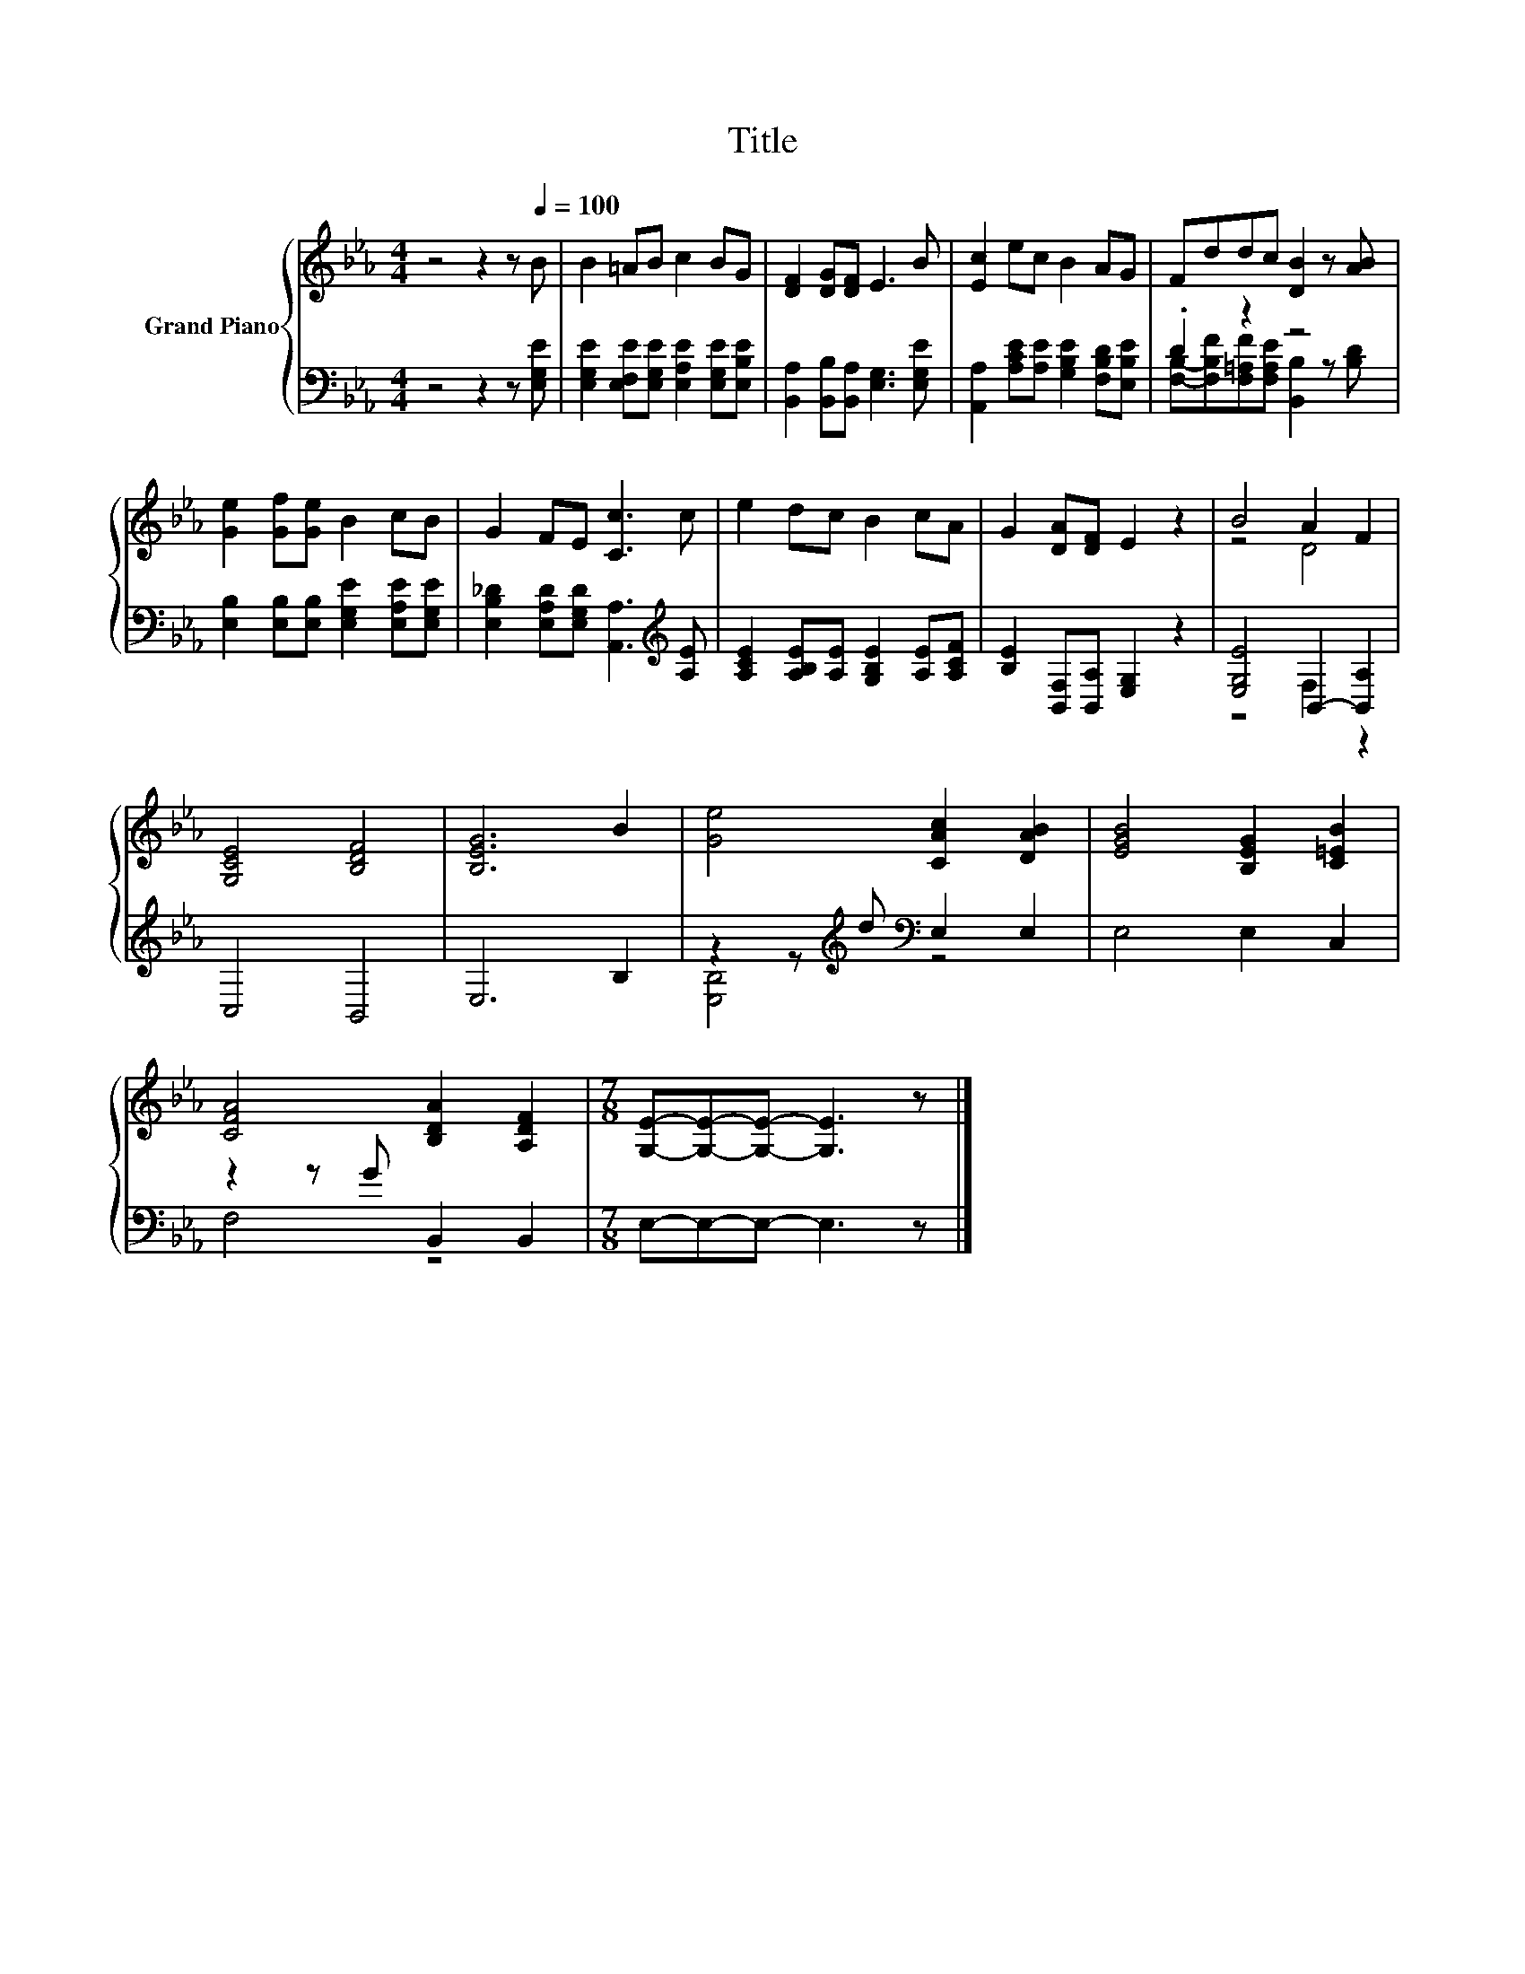 X:1
T:Title
%%score { ( 1 4 ) | ( 2 3 ) }
L:1/8
M:4/4
K:Eb
V:1 treble nm="Grand Piano"
V:4 treble 
V:2 bass 
V:3 bass 
V:1
 z4 z2 z[Q:1/4=100] B | B2 =AB c2 BG | [DF]2 [DG][DF] E3 B | [Ec]2 ec B2 AG | Fddc [DB]2 z [AB] | %5
 [Ge]2 [Gf][Ge] B2 cB | G2 FE [Cc]3 c | e2 dc B2 cA | G2 [DA][DF] E2 z2 | B4 A2 F2 | %10
 [G,CE]4 [B,DF]4 | [B,EG]6 B2 | [Ge]4 [CAc]2 [DAB]2 | [EGB]4 [B,EG]2 [C=EB]2 | %14
 [CFA]4 [B,DA]2 [A,DF]2 |[M:7/8] [G,E]-[G,E]-[G,E]- [G,E]3 z |] %16
V:2
 z4 z2 z [E,G,E] | [E,G,E]2 [E,F,E][E,G,E] [E,A,E]2 [E,G,E][E,B,E] | %2
 [B,,A,]2 [B,,B,][B,,A,] [E,G,]3 [E,G,E] | [A,,A,]2 [A,CE][A,E] [G,B,E]2 [F,B,D][E,B,E] | %4
 .D2 z2 z4 | [E,B,]2 [E,B,][E,B,] [E,G,E]2 [E,A,E][E,G,E] | %6
 [E,B,_D]2 [E,A,D][E,G,D] [A,,A,]3[K:treble] [A,E] | [A,CE]2 [A,B,E][A,E] [G,B,E]2 [A,E][A,CF] | %8
 [B,E]2 [B,,F,][B,,A,] [E,G,]2 z2 | [E,G,E]4 B,,2- [B,,A,]2 | C,4 B,,4 | E,6 B,2 | %12
 z2 z[K:treble] d[K:bass] E,2 E,2 | E,4 E,2 C,2 | z2 z G B,,2 B,,2 |[M:7/8] E,-E,-E,- E,3 z |] %16
V:3
 x8 | x8 | x8 | x8 | [F,B,]-[F,B,F][F,=A,F][F,A,E] [B,,B,]2 z [B,D] | x8 | x7[K:treble] x | x8 | %8
 x8 | z4 F,2 z2 | x8 | x8 | [E,B,]4[K:treble][K:bass] z4 | x8 | F,4 z4 |[M:7/8] x7 |] %16
V:4
 x8 | x8 | x8 | x8 | x8 | x8 | x8 | x8 | x8 | z4 D4 | x8 | x8 | x8 | x8 | x8 |[M:7/8] x7 |] %16


